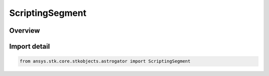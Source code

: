 ScriptingSegment
================

.. py:class:: ansys.stk.core.stkobjects.astrogator.ScriptingSegment

   Bases: py:obj:`~ansys.stk.core.stkobjects.astrogator.IScriptingSegment`, py:obj:`~ansys.stk.core.stkobjects.astrogator.IRuntimeTypeInfoProvider`

   Scripting Segment.

.. py:currentmodule:: ScriptingSegment

Overview
--------


Import detail
-------------

.. code-block:: python

    from ansys.stk.core.stkobjects.astrogator import ScriptingSegment




